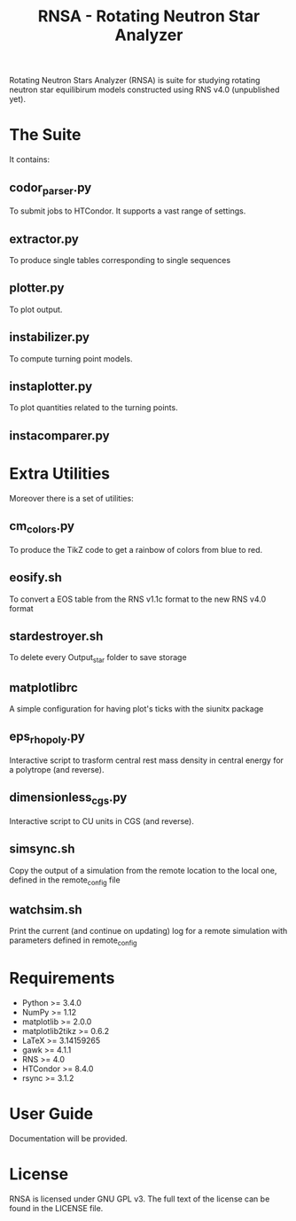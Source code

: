 #+TITLE: RNSA - Rotating Neutron Star Analyzer

Rotating Neutron Stars Analyzer (RNSA) is suite for studying rotating neutron star equilibirum
models constructed using RNS v4.0 (unpublished yet).

* The Suite
It contains:

** codor_parser.py
   To submit jobs to HTCondor. It supports a vast range of settings.
** extractor.py
   To produce single tables corresponding to single sequences
** plotter.py
   To plot output.
** instabilizer.py
   To compute turning point models.
** instaplotter.py
   To plot quantities related to the turning points.
** instacomparer.py
* Extra Utilities
Moreover there is a set of utilities:
** cm_colors.py
   To produce the TikZ code to get a rainbow of colors from blue to red.
** eosify.sh
   To convert a EOS table from the RNS v1.1c format to the new RNS v4.0 format
** stardestroyer.sh
   To delete every Output_star folder to save storage
** matplotlibrc
   A simple configuration for having plot's ticks with the siunitx package
** eps_rho_poly.py
   Interactive script to trasform central rest mass density in central energy
   for a polytrope (and reverse).
** dimensionless_cgs.py
   Interactive script to CU units in CGS (and reverse).
** simsync.sh
   Copy the output of a simulation from the remote location to the local one,
   defined in the remote_config file
** watchsim.sh
   Print the current (and continue on updating) log for a remote simulation with
   parameters defined in remote_config
* Requirements
 - Python >= 3.4.0
 - NumPy >= 1.12
 - matplotlib >= 2.0.0
 - matplotlib2tikz >= 0.6.2
 - LaTeX >= 3.14159265
 - gawk >= 4.1.1
 - RNS >= 4.0
 - HTCondor >= 8.4.0
 - rsync >= 3.1.2
* User Guide
  Documentation will be provided.
* License
RNSA is licensed under GNU GPL v3. The full text of the license can be found in
the LICENSE file.
